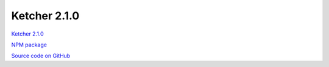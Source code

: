 Ketcher 2.1.0
-------------

`Ketcher 2.1.0 <https://lifescience.opensource.epam.com/downloads/ketcher/ketcher-2.1.0.zip>`__

`NPM package <https://www.npmjs.com/package/ketcher-react/v/2.1.0>`__

`Source code on GitHub <https://github.com/epam/ketcher/releases/tag/v2.1.0>`__

